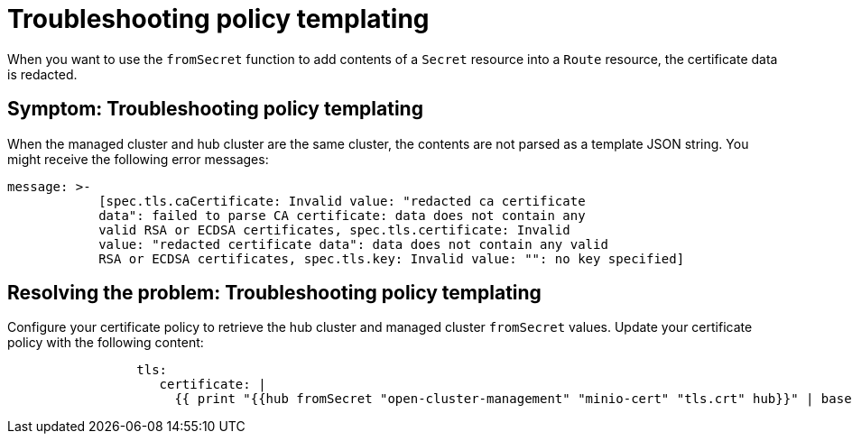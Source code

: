 [#troubleshooting-policy-templating]
= Troubleshooting policy templating

//Is this still an issue for 2.8?

When you want to use the `fromSecret` function to add contents of a `Secret` resource into a `Route` resource, the certificate data is redacted. 

[#symptom-policy-templating]
== Symptom: Troubleshooting policy templating

When the managed cluster and hub cluster are the same cluster, the contents are not parsed as a template JSON string. You might receive the following error messages:

[source,json]
----
message: >-
            [spec.tls.caCertificate: Invalid value: "redacted ca certificate
            data": failed to parse CA certificate: data does not contain any
            valid RSA or ECDSA certificates, spec.tls.certificate: Invalid
            value: "redacted certificate data": data does not contain any valid 
            RSA or ECDSA certificates, spec.tls.key: Invalid value: "": no key specified]   
----

[#resolving-the-problem-policy-templating]
== Resolving the problem: Troubleshooting policy templating

Configure your certificate policy to retrieve the hub cluster and managed cluster `fromSecret` values. Update your certificate policy with the following content:

[source,yaml]
----
                 tls:
                    certificate: |
                      {{ print "{{hub fromSecret "open-cluster-management" "minio-cert" "tls.crt" hub}}" | base64dec | autoindent }}
----

